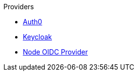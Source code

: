 .Providers
* xref:auth0.adoc[Auth0]
* xref:keycloak.adoc[Keycloak]
* xref:oidc_provider.adoc[Node OIDC Provider]